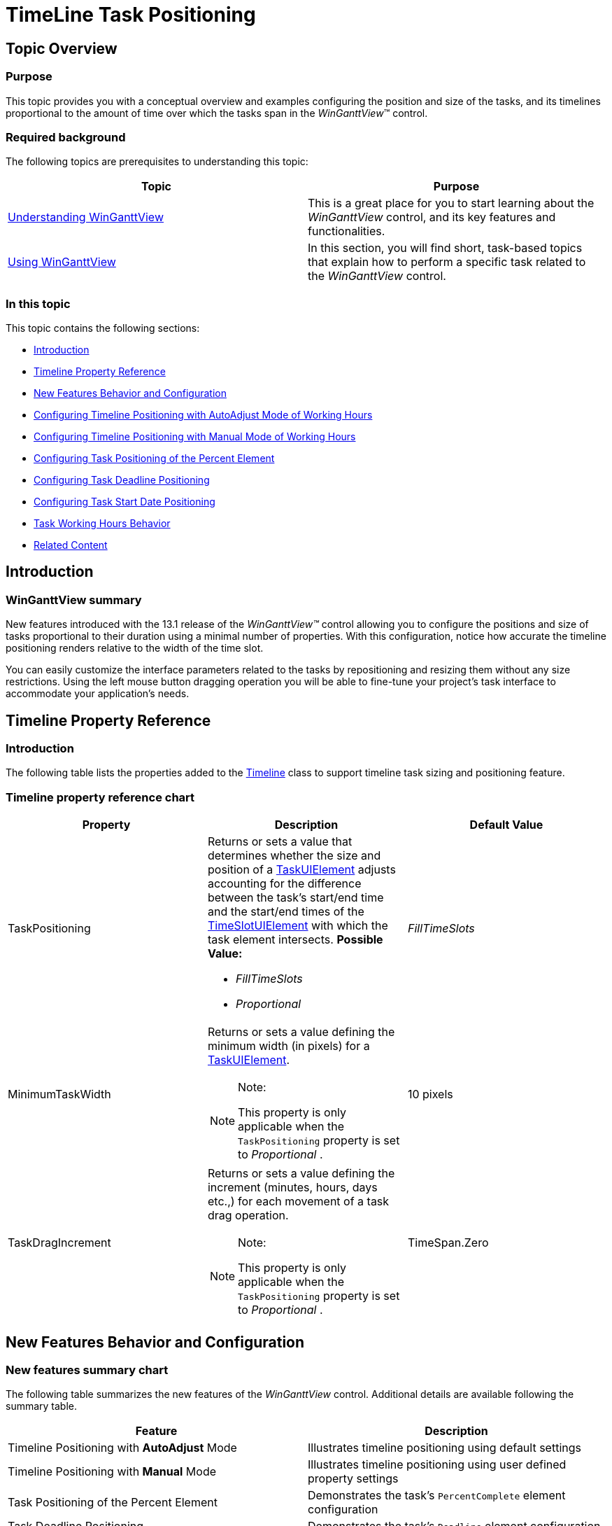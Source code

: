 ﻿////

|metadata|
{
    "name": "winganttview-timeline-task-positioning",
    "controlName": ["WinGanttView"],
    "tags": ["How Do I","Scheduling"],
    "guid": "7fc04236-5adc-48af-9a24-f4b2b6d63b6a",  
    "buildFlags": [],
    "createdOn": "2013-01-23T14:13:34.7168845Z"
}
|metadata|
////

= TimeLine Task Positioning

== Topic Overview

=== Purpose

This topic provides you with a conceptual overview and examples configuring the position and size of the tasks, and its timelines proportional to the amount of time over which the tasks span in the  _WinGanttView_™ control.

=== Required background

The following topics are prerequisites to understanding this topic:

[options="header", cols="a,a"]
|====
|Topic|Purpose

| link:winganttview-understanding-winganttview.html[Understanding WinGanttView]
|This is a great place for you to start learning about the _WinGanttView_ control, and its key features and functionalities.

| link:winganttview-using-winganttview.html[Using WinGanttView]
|In this section, you will find short, task-based topics that explain how to perform a specific task related to the _WinGanttView_ control.

|====

=== In this topic

This topic contains the following sections:

* <<_Ref341350040,Introduction>>
* <<_Ref341350050,Timeline Property Reference>>
* <<_Ref341350059,New Features Behavior and Configuration>>
* <<_Ref341350073,Configuring Timeline Positioning with AutoAdjust Mode of Working Hours>>
* <<_Ref341350089,Configuring Timeline Positioning with Manual Mode of Working Hours>>
* <<_Ref341350100,Configuring Task Positioning of the Percent Element>>
* <<_Ref341350109,Configuring Task Deadline Positioning>>
* <<_Ref341350120,Configuring Task Start Date Positioning>>
* <<_Ref341704481,Task Working Hours Behavior>>
* <<_Ref341350139,Related Content>>

[[_Ref341350040]]
== Introduction

=== WinGanttView summary

New features introduced with the 13.1 release of the  _WinGanttView™_   control allowing you to configure the positions and size of tasks proportional to their duration using a minimal number of properties. With this configuration, notice how accurate the timeline positioning renders relative to the width of the time slot.

You can easily customize the interface parameters related to the tasks by repositioning and resizing them without any size restrictions. Using the left mouse button dragging operation you will be able to fine-tune your project’s task interface to accommodate your application’s needs.

[[_Ref341350050]]
== Timeline Property Reference

=== Introduction

The following table lists the properties added to the link:{ApiPlatform}win.ultrawinganttview{ApiVersion}~infragistics.win.ultrawinganttview.timeline_members.html[Timeline] class to support timeline task sizing and positioning feature.

=== Timeline property reference chart

[options="header", cols="a,a,a"]
|====
|Property|Description|Default Value

|TaskPositioning
|Returns or sets a value that determines whether the size and position of a link:{ApiPlatform}win.ultrawinganttview{ApiVersion}~infragistics.win.ultrawinganttview.uielements.taskuielement_members.html[TaskUIElement] adjusts accounting for the difference between the task's start/end time and the start/end times of the link:{ApiPlatform}win.ultrawinschedule{ApiVersion}~infragistics.win.ultrawinschedule.timelineview.timeslotuielement_members.html[TimeSlotUIElement] with which the task element intersects. *Possible Value:* 

* _FillTimeSlots_ 

* _Proportional_ 

| _FillTimeSlots_ 

|MinimumTaskWidth
|Returns or sets a value defining the minimum width (in pixels) for a link:{ApiPlatform}win.ultrawinganttview{ApiVersion}~infragistics.win.ultrawinganttview.uielements.taskuielement_members.html[TaskUIElement]. 

.Note: 

[NOTE] 

==== 

This property is only applicable when the `TaskPositioning` property is set to _Proportional_ . 

====
|10 pixels

|TaskDragIncrement
|Returns or sets a value defining the increment (minutes, hours, days etc.,) for each movement of a task drag operation. 

.Note: 

[NOTE] 

==== 

This property is only applicable when the `TaskPositioning` property is set to _Proportional_ . 

====
|TimeSpan.Zero

|====

[[_Ref341350059]]
== New Features Behavior and Configuration

=== New features summary chart

The following table summarizes the new features of the  _WinGanttView_   control. Additional details are available following the summary table.

[options="header", cols="a,a"]
|====
|Feature|Description

|Timeline Positioning with *AutoAdjust* Mode
|Illustrates timeline positioning using default settings

|Timeline Positioning with *Manual* Mode
|Illustrates timeline positioning using user defined property settings

|Task Positioning of the Percent Element
|Demonstrates the task’s `PercentComplete` element configuration

|Task Deadline Positioning
|Demonstrates the task’s `Deadline` element configuration

|Task Start Date Positioning
|Demonstrates the task’s `StartDateTime` element configuration

|Task Working Hours Positioning
|Demonstrates the configuration of the working hours for all tasks within working hours range.

|====

[[_Ref341350073]]
== Configuring Timeline Positioning with AutoAdjust Mode of Working Hours

=== Timeline positioning with AutoAdjust Mode

As the cursor moves, when dragging the timeline, the right-edge of the task changes its position accordingly, even when the cursor is not at the edge of a time slot. Since link:{ApiPlatform}win.ultrawinganttview{ApiVersion}~infragistics.win.ultrawinganttview.timeline~taskdragincrement.html[TaskDragIncrement] resolves to one hour for a primary interval of one day, this raises the link:{ApiPlatform}win.ultrawinganttview{ApiVersion}~infragistics.win.ultrawinganttview.ultraganttview~taskelementdragging_ev.html[TaskElementDragging] event. The task element’s width changes when the cursor moves approximately 1/24th the width of the time slot. The link:{ApiPlatform}win.ultrawinschedule{ApiVersion}~infragistics.win.ultrawinschedule.task~enddatetime.html[EndDateTime] and link:{ApiPlatform}win.ultrawinschedule{ApiVersion}~infragistics.win.ultrawinschedule.task~duration.html[Duration] properties change by one hour with each mouse movement.

=== Property settings

`TaskWorkingHourMode = AutoAdjust`

`TaskPositioning = FillTimeSlots`

`TaskDragIncrement = 2h` (2 hours)

`PrimaryInterval = Days`

.Note:
[NOTE]
====
The TaskDragIncrement’s default value is dependent on the `PrimaryInterval`.
====

The following table lists the various `TaskDragIncrement` values of corresponding `PrimaryInterval` types.

[options="header", cols="a,a"]
|====
|Interval|Drag Increment

|Year
|7 days

|Month/Week
|1 day

|Day
|1 hour

|Hour
|15 minutes

|10 Minutes or more
|¼ of the time spanned by one time slot

|Less than 10 Minutes
|1 minute

|====

=== Code

Property settings in code.

*In C#:*

[source,csharp]
----ultraCalendarInfo1.TaskWorkingHourMode = TaskWorkingHourMode.AutoAdjust;
ultraGanttView1.TimelineSettings.TaskPositioning = TimelineTaskPositioning.FillTimeSlots;
ultraGanttView1.TimelineSettings.PrimaryInterval = new DateInterval(1, DateIntervalUnits.Days);
ultraGanttView1.TimelineSettings.TaskDragIncrement = TimeSpan.FromHours(2);
----

*In Visual Basic:*

[source,vb]
----ultraCalendarInfo1.TaskWorkingHourMode = TaskWorkingHourMode.AutoAdjust
ultraGanttView1.TimelineSettings.TaskPositioning = TimelineTaskPositioning.FillTimeSlots
ultraGanttView1.TimelineSettings.PrimaryInterval = New DateInterval(1, DateIntervalUnits.Days)
ultraGanttView1.TimelineSettings.TaskDragIncrement = TimeSpan.FromHours(2)
----

=== Steps

Image  *before*  dragging the timeline.

image::images/WinGanttView_Task_And_TimeLine_Positioning_1.png[]

1. Drag the right edge of a task over one or more time slots.

Image  *after*  dragging the timeline.

image::images/WinGanttView_Task_And_TimeLine_Positioning_2.png[]

[[_Ref341350089]]
== Configuring Timeline Positioning with Manual Mode of Working Hours

=== Timeline positioning with Manual Mode

As the cursor moves, when dragging the timeline, the right edge of the task changes position accordingly, even when the cursor is not at the edge of a time slot. Since link:{ApiPlatform}win.ultrawinganttview{ApiVersion}~infragistics.win.ultrawinganttview.timeline~taskdragincrement.html[TaskDragIncrement] is explicitly set to four hours, the link:{ApiPlatform}win.ultrawinganttview{ApiVersion}~infragistics.win.ultrawinganttview.ultraganttview~taskelementdragging_ev.html[TaskElementDragging] event is raised. The task element’s width changes when the cursor moves approximately 1/6th the width of the time slot. The link:{ApiPlatform}win.ultrawinschedule{ApiVersion}~infragistics.win.ultrawinschedule.task~enddatetime.html[EndDateTime] and link:{ApiPlatform}win.ultrawinschedule{ApiVersion}~infragistics.win.ultrawinschedule.task~duration.html[Duration] properties change by four hours with each mouse movement.

=== Property settings

`TaskWorkingHourMode = Manual`

`TaskPositioning = Proportional`

`TaskDragIncrement = 4h (4 hours)`

`PrimaryInterval = Days`

=== Code

Property settings in code

*In C#:*

[source,csharp]
----ultraCalendarInfo1.TaskWorkingHourMode = TaskWorkingHourMode.Manual;
ultraGanttView1.TimelineSettings.TaskPositioning = TimelineTaskPositioning.Proportional;
ultraGanttView1.TimelineSettings.PrimaryInterval = new DateInterval(1, DateIntervalUnits.Days);
ultraGanttView1.TimelineSettings.TaskDragIncrement = TimeSpan.FromHours(4);
----

*In Visual Basic:*

[source,vb]
----ultraCalendarInfo1.TaskWorkingHourMode = TaskWorkingHourMode.Manual
ultraGanttView1.TimelineSettings.TaskPositioning = TimelineTaskPositioning.Proportional
ultraGanttView1.TimelineSettings.PrimaryInterval = New DateInterval(1, DateIntervalUnits.Days)
ultraGanttView1.TimelineSettings.TaskDragIncrement = TimeSpan.FromHours(4)
----

=== Steps

Image  *before*  dragging the timeline

image::images/WinGanttView_Task_And_TimeLine_Positioning_3.png[]

1. Drag the right edge of a task over one or more time slots.

Image  *after*  dragging the timeline

image::images/WinGanttView_Task_And_TimeLine_Positioning_4.png[]

[[_Ref341350100]]
== Configuring Task Positioning of the Percent Element

=== Task Positioning of the Percent Element

This section demonstrates the percent element’s behavior and configuration.

As the cursor moves, the percent complete bar becomes wider, ending approximately at the cursor position. Each cursor movement of approximately 1/12th of the time slot’s width raises the link:{ApiPlatform}win.ultrawinganttview{ApiVersion}~infragistics.win.ultrawinganttview.ultraganttview~taskelementdragging_ev.html[TaskElementDragging] event. The event executes 14 times (once for the  *beginning phase* , 12 times for the  *moving phase* , and once for the  *ending phase* ) during the course of the drag operation.

=== Property settings

User defined property settings with percent element are:

`TaskWorkingHourMode = Manual`

`TaskPositioning = Proportional`

`TaskDragIncrement = 2h (2 hours)`

`PrimaryInterval = Days`

Task spans exactly one day

=== Code

Property settings in code

*In C#:*

[source,csharp]
----ultraCalendarInfo1.TaskWorkingHourMode = TaskWorkingHourMode.Manual;
ultraGanttView1.TimelineSettings.TaskPositioning = TimelineTaskPositioning.Proportional;
ultraGanttView1.TimelineSettings.PrimaryInterval = new DateInterval(1, DateIntervalUnits.Days);
ultraGanttView1.TimelineSettings.TaskDragIncrement = TimeSpan.FromHours(2);
----

*In Visual Basic:*

[source,vb]
----ultraCalendarInfo1.TaskWorkingHourMode = TaskWorkingHourMode.Manual
ultraGanttView1.TimelineSettings.TaskPositioning = TimelineTaskPositioning.Proportional
ultraGanttView1.TimelineSettings.PrimaryInterval = New DateInterval(1, DateIntervalUnits.Days)
ultraGanttView1.TimelineSettings.TaskDragIncrement = TimeSpan.FromHours(2)
----

=== Steps

Image  *before*  dragging the percent complete bar over a timeline

image::images/WinGanttView_Task_And_TimeLine_Positioning_5.png[]

1. Move the mouse cursor over the left-edge of a task element until you see the percent complete cursor indicator.

2. Press the left mouse button down and drag the percent complete bar to the right.

Image  *after*  dragging the percent complete bar over a timeline

image::images/WinGanttView_Task_And_TimeLine_Positioning_6.png[]

[[_Ref341350109]]
== Configuring Task Deadline Positioning

=== Task Deadline Positioning

This section demonstrates the task deadline indicator’s behavior and configuration.

As the cursor moves, the deadline indicator moves in a manner similar to the duration and percent complete drag operations. In this case, every four-mouse move segments bring the indicator across one time slot.

You can add a deadline to any task by using the task’s link:{ApiPlatform}win.ultrawinschedule{ApiVersion}~infragistics.win.ultrawinschedule.task~deadline.html[Deadline] property, and assigning a start date to it.

`[Task name].Deadline = [Task name].StartDateTime.AddDays([n days]);`

=== Property settings

User defined property settings of the deadline indicator are:

`TaskWorkingHourMode = Manual`

`TaskPositioning = Proportional`

`TaskDragIncrement = 6h (6 hours)`

`PrimaryInterval = Days`

=== Code

Property settings in code

*In C#:*

[source,csharp]
----ultraCalendarInfo1.TaskWorkingHourMode = TaskWorkingHourMode.Manual;
ultraGanttView1.TimelineSettings.TaskPositioning = TimelineTaskPositioning.Proportional;
ultraGanttView1.TimelineSettings.PrimaryInterval = new DateInterval(1, DateIntervalUnits.Days);
ultraGanttView1.TimelineSettings.TaskDragIncrement = TimeSpan.FromHours(6);
----

*In Visual Basic:*

[source,vb]
----ultraCalendarInfo1.TaskWorkingHourMode = TaskWorkingHourMode.Manual
ultraGanttView1.TimelineSettings.TaskPositioning = TimelineTaskPositioning.Proportional
ultraGanttView1.TimelineSettings.PrimaryInterval = New DateInterval(1, DateIntervalUnits.Days)
ultraGanttView1.TimelineSettings.TaskDragIncrement = TimeSpan.FromHours(6)
----

=== Steps

Image  *before*  dragging the deadline indicator

image::images/WinGanttView_Task_And_TimeLine_Positioning_7.png[]

1. Press the left mouse button down on the deadline indicator 

image::images/WinGanttView_Task_And_TimeLine_Positioning_8.png[]and drag it to the right.

Image  *after*  dragging the deadline indicator

image::images/WinGanttView_Task_And_TimeLine_Positioning_9.png[]

[[_Ref341350120]]
== Configuring Task Start Date Positioning

=== Task Start Date Positioning

This section demonstrates the task start date behavior and configuration.

On each mouse move, the left edge of the task snaps to match the drag position on the timeline. As the cursor moves by each mouse drag increment, the link:{ApiPlatform}win.ultrawinschedule{ApiVersion}~infragistics.win.ultrawinschedule.task~startdatetime.html[StartDateTime] and link:{ApiPlatform}win.ultrawinschedule{ApiVersion}~infragistics.win.ultrawinschedule.task~enddatetime.html[EndDateTime] property values change accordingly.

=== Property settings

User defined property settings of the task start date are:

`TaskWorkingHourMode = Manual`

`TaskPositioning = Proportional`

`TaskDragIncrement = 6h (6 hours)`

`PrimaryInterval = Days`

=== Code

Property settings in code

*In C#:*

[source,csharp]
----ultraCalendarInfo1.TaskWorkingHourMode = TaskWorkingHourMode.Manual;
ultraGanttView1.TimelineSettings.TaskPositioning = TimelineTaskPositioning.Proportional;
ultraGanttView1.TimelineSettings.PrimaryInterval = new DateInterval(1, DateIntervalUnits.Days);
ultraGanttView1.TimelineSettings.TaskDragIncrement = TimeSpan.FromHours(6);
----

*In Visual Basic:*

[source,vb]
----ultraCalendarInfo1.TaskWorkingHourMode = TaskWorkingHourMode.Manual
ultraGanttView1.TimelineSettings.TaskPositioning = TimelineTaskPositioning.Proportional
ultraGanttView1.TimelineSettings.PrimaryInterval = New DateInterval(1, DateIntervalUnits.Days)
ultraGanttView1.TimelineSettings.TaskDragIncrement = TimeSpan.FromHours(6)
----

=== Steps

Image  *before*  dragging the task start date

image::images/WinGanttView_Task_And_TimeLine_Positioning_10.png[]

1. Press the left mouse button down at about the center of the task element and drag it to the right.

Image  *after*  dragging the task start date

image::images/WinGanttView_Task_And_TimeLine_Positioning_11.png[]

[[_Ref341350129]]
[[_Ref341704481]]
== Task Working Hours Behavior

=== Task Working Hours Positioning

This section demonstrates the task-working hour’s behavior.

The task’s width increases with each mouse drag movement as it does when you set link:{ApiPlatform}win.ultrawinschedule{ApiVersion}~infragistics.win.ultrawinschedule.taskworkinghourmode.html[TaskWorkingHourMode] to  _AutoAdjust_  . The duration increases by 2 hours with each drag movement. When the drag operation is committed to ending at 12AM, however, the right edge snaps back to 5PM, necessary to enforce the working hours.

=== Property settings

User defined property settings of the task’s working hours are:

`TaskWorkingHourMode = AutoAdjust`

`TaskPositioning = Proportional`

`TaskDragIncrement = 2h (2 hours)`

`PrimaryInterval = Days`

.Note:
[NOTE]
====
Workday = 8AM – 5PM, with an hour lunch break starting at noon.
====

=== Code

Property settings in code

*In C#:*

[source,csharp]
----ultraCalendarInfo1.TaskWorkingHourMode = TaskWorkingHourMode.AutoAdjust;
ultraGanttView1.TimelineSettings.TaskPositioning = TimelineTaskPositioning.Proportional;
ultraGanttView1.TimelineSettings.PrimaryInterval = new DateInterval(1, DateIntervalUnits.Days);
ultraGanttView1.TimelineSettings.TaskDragIncrement = TimeSpan.FromHours(2);
----

*In Visual Basic:*

[source,vb]
----ultraCalendarInfo1.TaskWorkingHourMode = TaskWorkingHourMode.AutoAdjust
ultraGanttView1.TimelineSettings.TaskPositioning = TimelineTaskPositioning.Proportional
ultraGanttView1.TimelineSettings.PrimaryInterval = New DateInterval(1, DateIntervalUnits.Days)
ultraGanttView1.TimelineSettings.TaskDragIncrement = TimeSpan.FromHours(2)
----

=== Steps

Image  *before*  changing the task’s working hours are `8AM – 5PM`

image::images/WinGanttView_Task_And_TimeLine_Positioning_12.png[]

1. Drag the right edge of the task element (starting at 5PM) to the right edge of the time slot (11:59:59PM) and release the left mouse button, committing the drag operation.

Image  *after*  the task working hours change is committed at `04:59PM`. The task spans up to the end of working hours even when dragged beyond working hours.

image::images/WinGanttView_Task_And_TimeLine_Positioning_13.png[]

[[_Ref341350139]]
== Related Content

=== Topics

The following topic provides additional information related to this topic.

[options="header", cols="a,a"]
|====
|Topic|Purpose

| link:winganttview.html[WinGanttView]
|This section contains valuable information about _WinGanttView_, ranging from what the control does and why you would want to use it in your application, to step-by-step procedures on how to accomplish a common task using the control.

|====